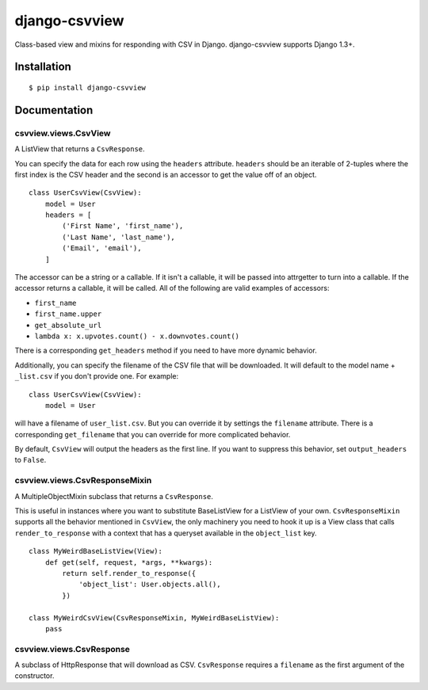 django-csvview
==============

.. image:: https://api.travis-ci.org/fusionbox/django-csvview.png
   :alt: Building Status
   :target: https://travis-ci.org/fusionbox/django-csvview

Class-based view and mixins for responding with CSV in Django.  django-csvview
supports Django 1.3+.


Installation
------------

::

    $ pip install django-csvview


Documentation
-------------

csvview.views.CsvView
~~~~~~~~~~~~~~~~~~~~~

A ListView that returns a ``CsvResponse``.

You can specify the data for each row using the ``headers`` attribute.
``headers`` should be an iterable of 2-tuples where the first index is
the CSV header and the second is an accessor to get the value off of an
object. ::

    class UserCsvView(CsvView):
        model = User
        headers = [
            ('First Name', 'first_name'),
            ('Last Name', 'last_name'),
            ('Email', 'email'),
        ]

The accessor can be a string or a callable.  If it isn't a callable, it
will be passed into attrgetter to turn into a callable.  If the accessor
returns a callable, it will be called.  All of the following are valid
examples of accessors:

-  ``first_name``
-  ``first_name.upper``
-  ``get_absolute_url``
-  ``lambda x: x.upvotes.count() - x.downvotes.count()``

There is a corresponding ``get_headers`` method if you need to have
more dynamic behavior.

Additionally, you can specify the filename of the CSV file that will be
downloaded.  It will default to the model name + ``_list.csv`` if you don't
provide one. For example::

    class UserCsvView(CsvView):
        model = User

will have a filename of ``user_list.csv``.  But you can override it by
settings the ``filename`` attribute.  There is a corresponding
``get_filename`` that you can override for more complicated behavior.

By default, ``CsvView`` will output the headers as the first line.  If you
want to suppress this behavior, set ``output_headers`` to ``False``.

csvview.views.CsvResponseMixin
~~~~~~~~~~~~~~~~~~~~~~~~~~~~~~

A MultipleObjectMixin subclass that returns a ``CsvResponse``.

This is useful in instances where you want to substitute BaseListView for a
ListView of your own.  ``CsvResponseMixin`` supports all the behavior
mentioned in ``CsvView``, the only machinery you need to hook it up is a
View class that calls ``render_to_response`` with a context that has a
queryset available in the ``object_list`` key. ::

    class MyWeirdBaseListView(View):
        def get(self, request, *args, **kwargs):
            return self.render_to_response({
                'object_list': User.objects.all(),
            })

    class MyWeirdCsvView(CsvResponseMixin, MyWeirdBaseListView):
        pass

csvview.views.CsvResponse
~~~~~~~~~~~~~~~~~~~~~~~~~

A subclass of HttpResponse that will download as CSV.  ``CsvResponse``
requires a ``filename`` as the first argument of the constructor.
